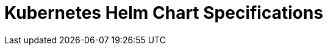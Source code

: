 = Kubernetes Helm Chart Specifications
:page-layout: index
:description: Explore the properties and values of all Helm charts that are supported by Redpanda.
:page-aliases: reference:connector-helm-spec.adoc, reference:console-helm-spec.adoc, reference:redpanda-helm-spec.adoc, reference:kubernetes-helm-index.adoc
